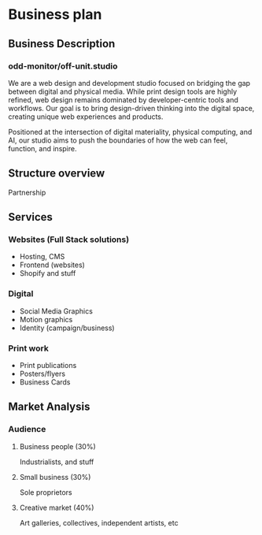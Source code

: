 * Business plan
** Business Description
*** odd-monitor/off-unit.studio
We are a web design and development studio focused on bridging the gap between digital and physical media. While print design tools are highly refined, web design remains dominated by developer-centric tools and workflows. Our goal is to bring design-driven thinking into the digital space, creating unique web experiences and products.

Positioned at the intersection of digital materiality, physical computing, and AI, our studio aims to push the boundaries of how the web can feel, function, and inspire.

** Structure overview
Partnership

** Services
*** Websites (Full Stack solutions)
- Hosting, CMS
- Frontend (websites)
- Shopify and stuff

*** Digital
- Social Media Graphics
- Motion graphics
- Identity (campaign/business)

*** Print work
- Print publications
- Posters/flyers
- Business Cards

** Market Analysis
*** Audience
**** Business people (30%)
Industrialists, and stuff
**** Small business (30%)
Sole proprietors
**** Creative market (40%)
Art galleries, collectives, independent artists, etc

